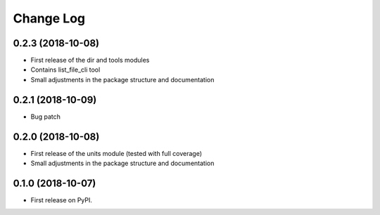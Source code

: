 =======
Change Log
=======

0.2.3 (2018-10-08)
------------------
* First release of the dir and tools modules
* Contains list_file_cli tool
* Small adjustments in the package structure and documentation

0.2.1 (2018-10-09)
------------------
* Bug patch

0.2.0 (2018-10-08)
------------------
* First release of the units module (tested with full coverage)
* Small adjustments in the package structure and documentation

0.1.0 (2018-10-07)
------------------
* First release on PyPI.

